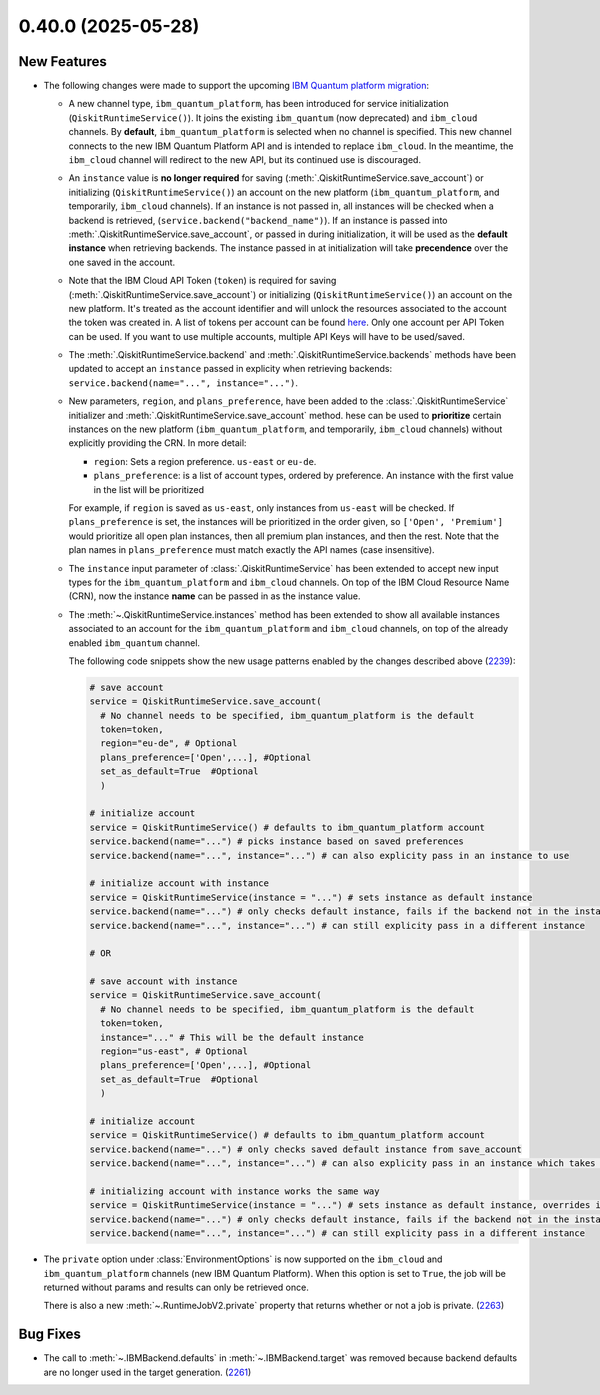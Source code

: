 0.40.0 (2025-05-28)
===================

New Features
------------

- The following changes were made to support the upcoming 
  `IBM Quantum platform migration <https://docs.quantum.ibm.com/migration-guides/classic-iqp-to-cloud-iqp>`__:

  - A new channel type, ``ibm_quantum_platform``, has been introduced for service initialization  (``QiskitRuntimeService()``). 
    It joins the existing ``ibm_quantum`` (now deprecated) and ``ibm_cloud`` channels. By **default**, 
    ``ibm_quantum_platform`` is selected when no channel is specified. This new channel connects to the 
    new IBM Quantum Platform API and is intended to replace ``ibm_cloud``. In the meantime, the ``ibm_cloud`` channel will redirect to the new 
    API, but its continued use is discouraged. 

  - An ``instance`` value is **no longer required** for saving (:meth:`.QiskitRuntimeService.save_account`) or 
    initializing (``QiskitRuntimeService()``) an account on the new platform (``ibm_quantum_platform``, and temporarily, ``ibm_cloud``
    channels). If an instance is not passed in, all instances will be checked when a backend is retrieved, 
    (``service.backend("backend_name")``).  If an instance is passed 
    into :meth:`.QiskitRuntimeService.save_account`, or passed in 
    during initialization, it will be used as the **default instance** when retrieving backends.
    The instance passed in at initialization will take **precendence** over the one saved in the account. 
  
  - Note that the IBM Cloud API Token (``token``) is required for saving 
    (:meth:`.QiskitRuntimeService.save_account`) or 
    initializing (``QiskitRuntimeService()``) an account on the new platform. It's treated as the account identifier 
    and will unlock the resources associated to the account the token was created in. A list of tokens per account can be found `here <https://cloud.ibm.com/iam/apikeys>`__. 
    Only one account per API Token can be used. If you want to use multiple accounts, multiple API Keys will have to be used/saved.   

  - The :meth:`.QiskitRuntimeService.backend` and :meth:`.QiskitRuntimeService.backends` methods have been 
    updated to accept an ``instance`` passed in explicity when retrieving backends: 
    ``service.backend(name="...", instance="...")``.

  - New parameters, ``region``, and ``plans_preference``, have been added to the 
    :class:`.QiskitRuntimeService`   initializer and :meth:`.QiskitRuntimeService.save_account` method. 
    hese can be used to **prioritize** certain instances on the new platform 
    (``ibm_quantum_platform``, and temporarily, ``ibm_cloud`` channels) without explicitly providing the CRN. In more detail:

    - ``region``: Sets a region preference. ``us-east`` or ``eu-de``.
    - ``plans_preference``: is a list of account types, ordered by preference. An instance with the first value in the list will be prioritized

    For example, if ``region`` is saved as ``us-east``, only instances from ``us-east`` will be checked. If ``plans_preference`` is set, 
    the instances will be prioritized in the order given, so ``['Open', 'Premium']`` would prioritize all open plan instances, then all
    premium plan instances, and then the rest. Note that the plan names in ``plans_preference`` must match exactly the API names (case insensitive).

  - The ``instance`` input parameter of :class:`.QiskitRuntimeService` has been extended to accept  
    new input types for the  ``ibm_quantum_platform`` and ``ibm_cloud`` channels. 
    On top of the IBM Cloud Resource Name (CRN), now the instance **name** can 
    be passed in as the instance value. 

  - The :meth:`~.QiskitRuntimeService.instances` method has been extended to show all 
    available instances associated to an account for the ``ibm_quantum_platform`` and ``ibm_cloud`` 
    channels, on top of the already enabled ``ibm_quantum`` channel.

    The following code snippets show the new usage patterns enabled by the changes described above 
    (`2239 <https://github.com/Qiskit/qiskit-ibm-runtime/pull/2239>`__):

    .. code-block:: python

      # save account
      service = QiskitRuntimeService.save_account(
        # No channel needs to be specified, ibm_quantum_platform is the default
        token=token,         
        region="eu-de", # Optional
        plans_preference=['Open',...], #Optional
        set_as_default=True  #Optional
        ) 

      # initialize account
      service = QiskitRuntimeService() # defaults to ibm_quantum_platform account
      service.backend(name="...") # picks instance based on saved preferences 
      service.backend(name="...", instance="...") # can also explicity pass in an instance to use

      # initialize account with instance
      service = QiskitRuntimeService(instance = "...") # sets instance as default instance
      service.backend(name="...") # only checks default instance, fails if the backend not in the instance
      service.backend(name="...", instance="...") # can still explicity pass in a different instance

      # OR

      # save account with instance 
      service = QiskitRuntimeService.save_account(
        # No channel needs to be specified, ibm_quantum_platform is the default
        token=token,
        instance="..." # This will be the default instance 
        region="us-east", # Optional
        plans_preference=['Open',...], #Optional
        set_as_default=True  #Optional
        ) 

      # initialize account
      service = QiskitRuntimeService() # defaults to ibm_quantum_platform account
      service.backend(name="...") # only checks saved default instance from save_account
      service.backend(name="...", instance="...") # can also explicity pass in an instance which takes precendence

      # initializing account with instance works the same way 
      service = QiskitRuntimeService(instance = "...") # sets instance as default instance, overrides instance from save_account
      service.backend(name="...") # only checks default instance, fails if the backend not in the instance
      service.backend(name="...", instance="...") # can still explicity pass in a different instance 

- The ``private`` option under :class:`EnvironmentOptions` is now supported on the 
  ``ibm_cloud`` and ``ibm_quantum_platform`` channels (new IBM Quantum Platform). When this option
  is set to ``True``, the job will be returned without params and results can only
  be retrieved once. 

  There is also a new :meth:`~.RuntimeJobV2.private` property that returns whether
  or not a job is private. (`2263 <https://github.com/Qiskit/qiskit-ibm-runtime/pull/2263>`__)


Bug Fixes
---------

- The call to :meth:`~.IBMBackend.defaults` in :meth:`~.IBMBackend.target` was removed
  because backend defaults are no longer used in the target generation. (`2261 <https://github.com/Qiskit/qiskit-ibm-runtime/pull/2261>`__)

